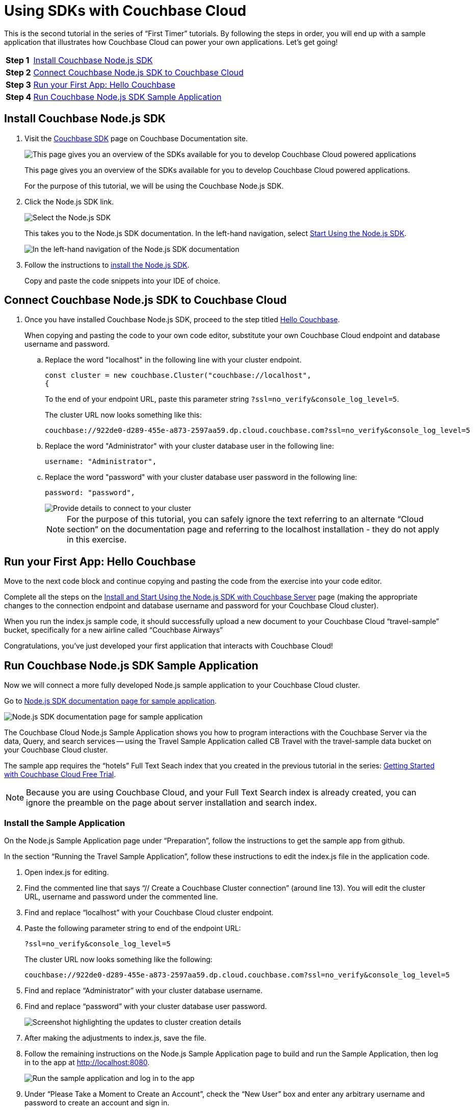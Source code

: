 = Using SDKs with Couchbase Cloud
:imagesdir: ../assets/images

This is the second tutorial in the series of “First Timer” tutorials. By following the steps in order, you will end up with a sample application that illustrates how Couchbase Cloud can power your own applications. Let's get going!

[horizontal]
*Step 1*:: <<install-couchbase-sdk>>
*Step 2*:: <<connect-sdk-to-cloud>>
*Step 3*:: <<your-first-app-hello-couchbase>>
*Step 4*:: <<run-sample-app>>

[#install-couchbase-sdk]
== Install Couchbase Node.js SDK 

. Visit the xref:home::sdk.adoc[Couchbase SDK] page on Couchbase Documentation site.
+
image::connect-sdk-cbc/sdk1a.png[This page gives you an overview of the SDKs available for you to develop Couchbase Cloud powered applications]
+
This page gives you an overview of the SDKs available for you to develop Couchbase Cloud powered applications.
+
For the purpose of this tutorial, we will be using the Couchbase Node.js SDK.

. Click the Node.js SDK link. 
+
image::connect-sdk-cbc/sdk2a.png[Select the Node.js SDK]
+
This takes you to the Node.js SDK documentation. In the left-hand navigation, select xref:nodejs-sdk:hello-world/start-using-sdk.adoc[Start Using the Node.js SDK].
+
image::connect-sdk-cbc/sdk3.png[In the left-hand navigation of the Node.js SDK documentation, select "Start Using the Node.js SDK"]
+

. Follow the instructions to xref:nodejs-sdk:hello-world/start-using-sdk.adoc#installing-the-sdk[install the Node.js SDK].
+
Copy and paste the code snippets into your IDE of choice.

[#connect-sdk-to-cloud]
== Connect Couchbase Node.js SDK to Couchbase Cloud

. Once you have installed Couchbase Node.js SDK, proceed to the step titled xref:nodejs-sdk:hello-world/start-using-sdk.adoc#hello-couchbase[Hello Couchbase].
+
When copying and pasting the code to your own code editor, substitute your own Couchbase Cloud endpoint and database username and password.

.. Replace the word "localhost" in the following line with your cluster endpoint.
+
----
const cluster = new couchbase.Cluster("couchbase://localhost", 
{
----
+
To the end of your endpoint URL, paste this parameter string `?ssl=no_verify&console_log_level=5`.
+
The cluster URL now looks something like this:
+
----
couchbase://922de0-d289-455e-a873-2597aa59.dp.cloud.couchbase.com?ssl=no_verify&console_log_level=5
----

.. Replace the word "Administrator" with your cluster database user in the following line:
+
----
username: "Administrator",
----

.. Replace the word "password" with your cluster database user password in the following line:
+
----
password: "password",
----
+
image::connect-sdk-cbc/sdk4.png[Provide details to connect to your cluster]
+
NOTE: For the purpose of this tutorial, you can safely ignore the text referring to an alternate “Cloud section” on the documentation page and referring to the localhost installation - they do not apply in this exercise.


[#your-first-app-hello-couchbase]
== Run your First App: Hello Couchbase

Move to the next code block and continue copying and pasting the code from the exercise into your code editor.

Complete all the steps on the xref:nodejs-sdk:hello-world/start-using-sdk.adoc[Install and Start Using the Node.js SDK with Couchbase Server] page (making the appropriate changes to the connection endpoint and database username and password for your Couchbase Cloud cluster).

When you run the index.js sample code, it should successfully upload a new document to your Couchbase Cloud “travel-sample” bucket, specifically for a new airline called “Couchbase Airways”

Congratulations, you’ve just developed your first application that interacts with Couchbase Cloud!


[#run-sample-app]
== Run Couchbase Node.js SDK Sample Application

Now we will connect a more fully developed Node.js sample application to your Couchbase Cloud cluster.

Go to xref:nodejs-sdk:hello-world/sample-application.adoc[Node.js SDK documentation page for sample application].

image::connect-sdk-cbc/sdk5.png[Node.js SDK documentation page for sample application]

The Couchbase Cloud Node.js Sample Application shows you how to program interactions with the Couchbase Server via the data, Query, and search services — using the Travel Sample Application called CB Travel with the travel-sample data bucket on your Couchbase Cloud cluster.

The sample app requires the “hotels” Full Text Seach index that you created in the previous tutorial in the series: xref:cbc-self-service-trials:getting-started.adoc[Getting Started with Couchbase Cloud Free Trial].

NOTE: Because you are using Couchbase Cloud, and your Full Text Search index is already created, you can ignore the preamble on the page about server installation and search index.

=== Install the Sample Application

On the Node.js Sample Application page under “Preparation”, follow the instructions to get the sample app from github.

In the section “Running the Travel Sample Application”, follow these instructions to edit the index.js file in the application code.

. Open index.js for editing.

. Find the commented line that says “// Create a Couchbase Cluster connection” (around line 13). You will edit the cluster URL, username and password under the commented line.

. Find and replace “localhost” with your Couchbase Cloud cluster endpoint.

. Paste the following parameter string to end of the endpoint URL: 
+
`?ssl=no_verify&console_log_level=5`
+
The cluster URL now looks something like the following:
+
----
couchbase://922de0-d289-455e-a873-2597aa59.dp.cloud.couchbase.com?ssl=no_verify&console_log_level=5
----

. Find and replace “Administrator” with your cluster database username.

. Find and replace “password” with your cluster database user password.
+
image::connect-sdk-cbc/sdk6.png[Screenshot highlighting the updates to cluster creation details]

. After making the adjustments to index.js, save the file.

. Follow the remaining instructions on the Node.js Sample Application page to build and run the Sample Application, then log in to the app at http://localhost:8080.
+
image::connect-sdk-cbc/sdk7.png[Run the sample application and log in to the app]

. Under “Please Take a Moment to Create an Account”, check the “New User” box and enter any arbitrary username and password to create an account and sign in.
+
image::connect-sdk-cbc/sdk8.png[Create an account and sign in to the app]

. Click the globe icon in the upper right corner to go to the hotel search page.
+
image::connect-sdk-cbc/sdk9.png[Go to the hotel search page]

. Enter a search term such as “bed & breakfast” in “San Francisco”, then click the “Find Hotels” button.
+
image::connect-sdk-cbc/sdk10.png[Enter a search term and click the Find Hotels button]
+
The hotel search feature in the Sample Application uses the “hotels” Full Text Search index you created on your Couchbase Cloud cluster in tutorial #1.

Congratulations, you have successfully connected a working Node.js application to your cluster on Couchbase Cloud!

In the next tutorial, we will walk through the process of setting up an Analytics dataset, then show how to connect to and visualize the data using a BI tool.
